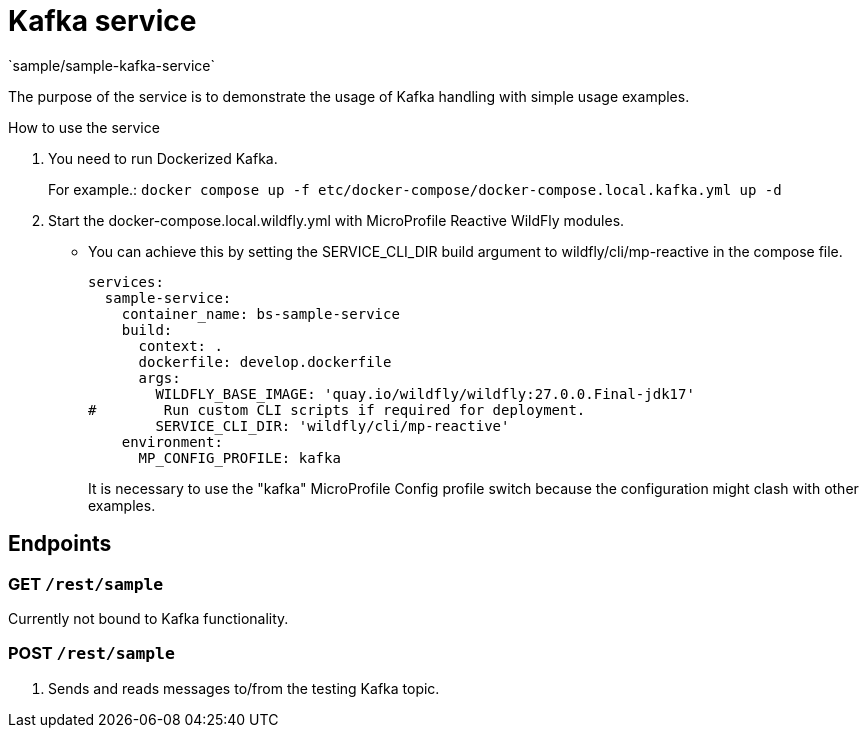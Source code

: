 = Kafka service
`sample/sample-kafka-service`

The purpose of the service is to demonstrate the usage of Kafka handling with simple usage examples.

How to use the service

. You need to run Dockerized Kafka.
+
For example.: `docker compose up -f etc/docker-compose/docker-compose.local.kafka.yml up -d`
. Start the docker-compose.local.wildfly.yml with MicroProfile Reactive WildFly modules.
* You can achieve this by setting the SERVICE_CLI_DIR build argument to wildfly/cli/mp-reactive in the compose file.
+
[source,yaml]
----
services:
  sample-service:
    container_name: bs-sample-service
    build:
      context: .
      dockerfile: develop.dockerfile
      args:
        WILDFLY_BASE_IMAGE: 'quay.io/wildfly/wildfly:27.0.0.Final-jdk17'
#        Run custom CLI scripts if required for deployment.
        SERVICE_CLI_DIR: 'wildfly/cli/mp-reactive'
    environment:
      MP_CONFIG_PROFILE: kafka
----
It is necessary to use the "kafka" MicroProfile Config profile switch 
because the configuration might clash with other examples.

== Endpoints

=== GET `/rest/sample`

Currently not bound to Kafka functionality.

=== POST `/rest/sample`

. Sends and reads messages to/from the testing Kafka topic.
